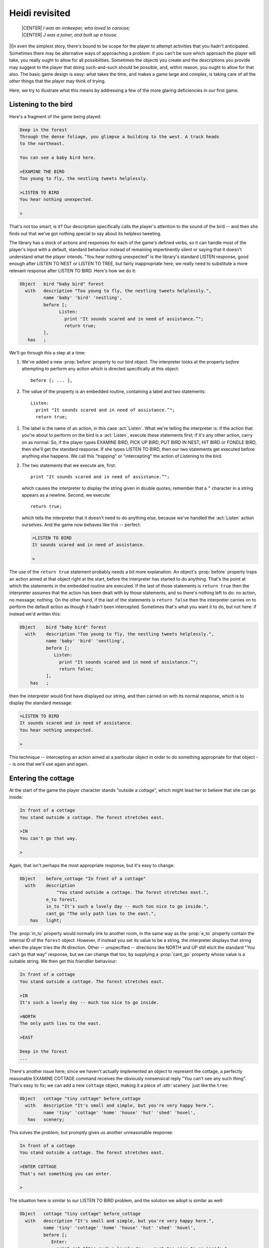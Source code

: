 =================
 Heidi revisited
=================

.. epigraph::

   | |CENTER| *I was an innkeeper, who loved to carouse;*
   | |CENTER| *J was a joiner, and built up a house.*

.. only:: html

  .. image:: /images/picI.png
     :align: left

|I|\n even the simplest story, there's bound to be scope for the player to
attempt activities that you hadn't anticipated.  Sometimes there may be
alternative ways of approaching a problem: if you can't be sure which
approach the player will take, you really ought to allow for all
possibilities.  Sometimes the objects you create and the descriptions you
provide may suggest to the player that doing such-and-such should be
possible, and, within reason, you ought to allow for that also.  The basic
game design is easy: what takes the time, and makes a game large and
complex, is taking care of all the *other* things that the player may think
of trying.

Here, we try to illustrate what this means by addressing a few of the more
glaring deficiencies in our first game.

Listening to the bird
=====================

Here's a fragment of the game being played:

.. code-block:: transcript

   Deep in the forest
   Through the dense foliage, you glimpse a building to the west. A track heads
   to the northeast.

   You can see a baby bird here.

   >EXAMINE THE BIRD
   Too young to fly, the nestling tweets helplessly.

   >LISTEN TO BIRD
   You hear nothing unexpected.

   >

That's not too smart, is it?  Our description specifically calls the
player's attention to the sound of the bird -- and then she finds out that
we've got nothing special to say about its helpless tweeting.

The library has a stock of actions and responses for each of the game's
defined verbs, so it can handle most of the player's input with a default,
standard behaviour instead of remaining impertinently silent or saying that
it doesn't understand what the player intends.  "You hear nothing
unexpected" is the library's standard LISTEN response, good enough after
LISTEN TO NEST or LISTEN TO TREE, but fairly inappropriate here; we really
need to substitute a more relevant response after LISTEN TO BIRD.  Here's
how we do it:

.. code-block:: inform

   Object   bird "baby bird" forest
     with   description "Too young to fly, the nestling tweets helplessly.",
            name 'baby' 'bird' 'nestling',
            before [;
                  Listen:
                    print "It sounds scared and in need of assistance.^";
                    return true;
            ],
      has   ;

We'll go through this a step at a time:

.. Generated by autoindex
.. index::
   pair: before; library property

#. We've added a new :prop:`before` property to our bird object.  The
   interpreter looks at the property *before* attempting to perform any
   action which is directed specifically at this object::

      before [; ... ],

#. The value of the property is an embedded routine, containing a label and
   two statements::

       Listen:
         print "It sounds scared and in need of assistance.^";
         return true;

.. Generated by autoindex
.. index::
   pair: Listen; library action

#. The label is the name of an action, in this case :act:`Listen`.  What
   we're telling the interpreter is: if the action that you're about to
   perform on the bird is a :act:`Listen`, execute these statements first;
   if it's any other action, carry on as normal.  So, if the player types
   EXAMINE BIRD, PICK UP BIRD, PUT BIRD IN NEST, HIT BIRD or FONDLE BIRD,
   then she'll get the standard response.  If she types LISTEN TO BIRD,
   then our two statements get executed before anything else happens.  We
   call this "trapping" or "intercepting" the action of Listening to the
   bird.

#. The two statements that we execute are, first::

       print "It sounds scared and in need of assistance.^";

   which causes the interpreter to display the string given in double
   quotes; remember that a ``^`` character in a string appears as a
   newline.  Second, we execute::

       return true;

   which tells the interpreter that it doesn't need to do anything else,
   because we've handled the :act:`Listen` action ourselves.  And the game
   now behaves like this -- perfect:

   .. code-block:: transcript

      >LISTEN TO BIRD
      It sounds scared and in need of assistance.

      >

The use of the ``return true`` statement probably needs a bit more
explanation.  An object's :prop:`before` property traps an action aimed at
that object right at the start, before the interpreter has started to do
anything.  That's the point at which the statements in the embedded routine
are executed.  If the last of those statements is ``return true`` then the
interpreter assumes that the action has been dealt with by those
statements, and so there's nothing left to do: no action, no message;
nothing.  On the other hand, if the last of the statements is ``return
false`` then the interpreter carries on to perform the default action as
though it hadn't been intercepted.  Sometimes that's what you want it to
do, but not here: if instead we'd written this:

.. code-block:: inform

   Object    bird "baby bird" forest
     with    description "Too young to fly, the nestling tweets helplessly.",
             name 'baby' 'bird' 'nestling',
             before [;
                Listen:
                  print "It sounds scared and in need of assistance.^";
                  return false;
             ],
       has   ;

then the interpreter would first have displayed our string, and then
carried on with its normal response, which is to display the standard
message:

.. code-block:: transcript

   >LISTEN TO BIRD
   It sounds scared and in need of assistance.
   You hear nothing unexpected.

   >

This technique -- intercepting an action aimed at a particular object in
order to do something appropriate for that object -- is one that we'll use
again and again.

Entering the cottage
====================

At the start of the game the player character stands "outside a cottage",
which might lead her to believe that she can go inside:

.. code-block:: transcript

   In front of a cottage
   You stand outside a cottage. The forest stretches east.

   >IN
   You can't go that way.

   >

Again, that isn't perhaps the most appropriate response, but it's easy to
change:

.. code-block:: inform

   Object    before_cottage "In front of a cottage"
     with    description
                 "You stand outside a cottage. The forest stretches east.",
             e_to forest,
             in_to "It's such a lovely day -- much too nice to go inside.",
             cant_go "The only path lies to the east.",
       has   light;

The :prop:`in_to` property would normally link to another room, in the same
way as the :prop:`e_to` property contain the internal ID of the ``forest``
object.  However, if instead you set its value to be a string, the
interpreter displays that string when the player tries the IN direction.
Other -- unspecified -- directions like NORTH and UP still elicit the
standard "You can't go that way" response, but we can change that too, by
supplying a :prop:`cant_go` property whose value is a suitable string.  We
then get this friendlier behaviour:

.. code-block:: transcript

   In front of a cottage
   You stand outside a cottage. The forest stretches east.

   >IN
   It's such a lovely day -- much too nice to go inside.

   >NORTH
   The only path lies to the east.

   >EAST

   Deep in the forest
   ...

There's another issue here; since we haven't actually implemented an object
to represent the cottage, a perfectly reasonable EXAMINE COTTAGE command
receives the obviously nonsensical reply "You can't see any such thing".
That's easy to fix; we can add a new ``cottage`` object, making it a piece
of :attr:`scenery` just like the ``tree``:

.. code-block:: inform

   Object   cottage "tiny cottage" before_cottage
     with   description "It's small and simple, but you're very happy here.",
            name 'tiny' 'cottage' 'home' 'house' 'hut' 'shed' 'hovel',
      has   scenery;

This solves the problem, but promptly gives us another unreasonable
response:

.. code-block:: transcript

   In front of a cottage
   You stand outside a cottage. The forest stretches east.

   >ENTER COTTAGE
   That's not something you can enter.

   >

The situation here is similar to our LISTEN TO BIRD problem, and the
solution we adopt is similar as well:

.. code-block:: inform

   Object   cottage "tiny cottage" before_cottage
     with   description "It's small and simple, but you're very happy here.",
            name 'tiny' 'cottage' 'home' 'house' 'hut' 'shed' 'hovel',
            before [;
               Enter:
                 print_ret "It's such a lovely day -- much too nice to go inside.";
            ],
      has   scenery;

We use a :prop:`before` property to intercept the :act:`Enter` action
applied to the cottage object, so that we can display a more appropriate
message.  This time, however, we've done it using one statement rather than
two.  It turns out that the sequence "``print`` a string which ends with a
newline character, and then ``return true``" is so frequently needed that
there's a special statement which does it all.  That is, this single
statement (where you'll note that the string *doesn't* need to end in
``^``)::

     print_ret "It's such a lovely day -- much too nice to go inside.";

works exactly the same as this pair of statements::

     print "It's such a lovely day -- much too nice to go inside.^";
     return true;

We could have used the shorter form when handling LISTEN TO BIRD, and we
*will* use it from now on.

Climbing the tree
=================

In the clearing, holding the nest and looking at the tree, the player is
meant to type UP.  Just as likely, though, she'll try CLIMB TREE (which
currently gives the completely misleading response "I don't think much is
to be achieved by that").  Yet another opportunity to use a :prop:`before`
property, but now with a difference.

.. code-block:: inform

   Object   tree "tall sycamore tree" clearing
     with   description
                 "Standing proud in the middle of the clearing,
                  the stout tree looks easy to climb.",
            name 'tall' 'sycamore' 'tree' 'stout' 'proud',
            before [;
               Climb:
                 PlayerTo(top_of_tree);
                 return true;
            ],
     has    scenery;

This time, when we intercept the :act:`Climb` action applied to the
``tree`` object, it's not in order to display a better message; it's
because we want to move the player character to another room, just as if
she'd typed UP.  Relocating the player character is actually quite a
complex business, but fortunately all of that complexity is hidden: there's
a standard :term:`library routine` to do the job, not one that we've
written, but one that's provided as part of the Inform system.

.. index::
   single: arguments (of a routine)

You'll remember that, when we first mentioned routines (see
:ref:`standalone-routines`), we used the example of ``Initialise()`` and
said that "the routine's name followed by opening and closing parentheses
is all that it takes to call a routine".  That was true for
``Initialise()``, but not quite the whole story.  To move the player
character, we've got to specify where we want her to go, and we do that by
supplying the internal ID of the destination room within the opening and
closing parentheses.  That is, instead of just ``PlayerTo()`` we call
``PlayerTo(top_of_tree)``, and we describe ``top_of_tree`` as the routine's
:term:`argument`.

Although we've moved the player character to another room, we're still in
the middle of the intercepted :act:`Climb` action.  As previously, we need
to tell the interpreter that we've dealt with the action, and so we don't
want the standard rejection message to be displayed.  The ``return true``
statement does that, as usual.

Dropping objects from the tree
==============================

In a normal room like the ``forest`` or the ``clearing``, the player can
DROP something she's carrying and it'll effectively fall to the ground at
her feet.  Simple, convenient, predictable -- except when the player is at
the top of the tree.  Should she DROP something from up there, having it
land nearby might seem a bit improbable; much more likely that it would
fall to the clearing below.

.. Generated by autoindex
.. index::
   pair: Drop; library action

It looks like we might want to intercept the :act:`Drop` action, but not
quite in the way we've been doing up until now.  For one thing, we don't
want to complicate the definitions of the ``bird`` and the ``nest`` and any
other objects we may introduce: much better to find a general solution that
will work for all objects.  And second, we need to recognise that not all
objects are droppable; the player can't, for example, DROP THE BRANCH.

The best approach to the second problem is to intercept the :act:`Drop`
action *after* it has occurred, rather than beforehand.  That way, we let
the library take care of objects which aren't being held or which can't be
dropped, and only become involved once a :act:`Drop` has been successful.
And the best approach to the first problem is to do this particular
interception not on an object-by-object basis, as we have been doing so
far, but instead for every :act:`Drop` which takes place in our troublesome
``top_of_tree`` room.  This is what we have to write:

.. code-block:: inform

   Object   top_of_tree "At the top of the tree"
     with   description "You cling precariously to the trunk.",
            d_to clearing,
            after [;
               Drop:
                 move noun to clearing;
                 return false;
            ],
      has   light;

Let's again take it a step at a time:

.. Generated by autoindex
.. index::
   pair: after; library property

#. We've added a new :prop:`after` property to our ``top_of_tree`` object.
   The interpreter looks at the property *subsequent to* performing any
   action in this room::

       after [; ... ],

#. The value of the property is an embedded routine, containing a label and
   two statements::

       Drop:
         move noun to clearing;
         return false;

#. The label is the name of an action, in this case :act:`Drop`.  What
   we're telling the interpreter is: if the action that you've just
   performed here is a :act:`Drop`, execute these statements before telling
   the player what you've done; if it's any other action, carry on as
   normal.

#. The two statements that we execute are first::

       move noun to clearing;

   which takes the object which has just been moved from the :var:`player`
   object to the ``top_of_tree`` object (by the successful :act:`Drop`
   action) and moves it again so that its parent becomes the ``clearing``
   object.  That :var:`noun` is a library variable that always contains the
   internal ID of the object which is the target of the current action.  If
   the player types DROP NEST, :var:`noun` contains the internal ID of the
   ``nest`` object; if she types DROP NESTLING then :var:`noun` contains
   the internal ID of the ``bird`` object.  Second, we execute::

       return false;

   which tells the interpreter that it should now let the player know
   what's happened.  Here's the result of all this:

   .. code-block:: transcript

      At the top of the tree
      You cling precariously to the trunk.

      You can see a wide firm bough here.

      >DROP NEST
      Dropped.

      >LOOK

      At the top of the tree
      You cling precariously to the trunk.

      You can see a wide firm bough here.

      >DOWN

      A forest clearing
      A tall sycamore stands in the middle of this clearing. The path winds
      southwest through the trees.

      You can see a bird's nest (in which is a baby bird) here.

      >

Of course, you might think that the standard message "Dropped" is slightly
unhelpful in these non-standard circumstances.  If you prefer to hint at
what's just happened, you could use this alternative solution:

.. code-block:: inform

   Object   top_of_tree "At the top of the tree"
     with   description "You cling precariously to the trunk.",
            d_to clearing,
            after [;
               Drop:
                 move noun to clearing;
                 print_ret "Dropped... to the ground far below.";
            ],
     has    light;

The ``print_ret`` statement does two things for us: displays a more
informative message, and returns :const:`true` to tell the interpreter that
there's no need to let the player know what's happened -- we've handled
that ourselves.

Is the bird in the nest?
========================

The game ends when the player character puts the nest onto the branch.  Our
assumption here is that the bird is inside the nest, but this might not be
so; the player may have first taken up the bird and then gone back for the
nest, or vice versa.  It would be better not to end the game until we'd
checked for the bird actually being in the nest; fortunately, that's easy
to do:

.. code-block:: inform

   Object   branch "wide firm bough" top_of_tree
     with   description "It's flat enough to support a small object.",
            name 'wide' 'firm' 'flat' 'bough' 'branch',
            each_turn [; if (bird in nest && nest in branch) deadflag = 2; ],
      has   static supporter;

The extended ``if`` statement::

    if (bird in nest && nest in branch) deadflag = 2;

.. Generated by autoindex
.. index::
   pair: deadflag; library variable

should now be read as: "Test whether the ``bird`` is currently in (or on)
the ``nest``, *and* whether the ``nest`` is currently on (or in) the
``branch``; if both parts are :const:`true`, set the value of
:var:`deadflag` to 2; otherwise, do nothing".

Summing up
==========

You should by now have some appreciation of the need not only to handle the
obvious actions which were at the forefront of your mind when designing the
game, but also as many as you can of the other possible ways that a player
may choose to interact with the objects presented to her.  Some of those
ways will be highly intelligent, some downright dumb; in either case you
should try to ensure that the game's response is at least sensible, even
when you're telling the player "sorry, you can't do that".

The new topics that we've encountered here include these:

Object properties
-----------------

.. Generated by autoindex
.. index::
   pair: before; library property

Objects can have a :prop:`before` property -- if there is one, the
interpreter looks at it *before* performing an action which in some way
involves that object.  Similarly, you can provide an :prop:`after`
property, which the interpreter looks at *after* performing an action but
before telling the player what's happened.  Both :prop:`before` and
:prop:`after` properties can be used not only with tangible objects like
the ``bird``, ``cottage`` and ``tree`` (when they intercept actions aimed
at that particular object) but also with rooms (when they intercept actions
aimed at any object in that room).

.. Generated by autoindex
.. index::
   pair: after; library property

The value of each :prop:`before` and :prop:`after` property is an embedded
routine.  If such a routine ends with ``return false``, the interpreter
then carries on with the next stage of the action which has been
intercepted; if it ends with ``return true``, the interpreter does nothing
further for that action.  By combining these possibilities, you can
supplement the work done by a standard action with statements of your own,
or you can replace a standard action completely.

.. Generated by autoindex
.. index::
   pair: cant_go; library property

Previously, we've seen connection properties used with the internal ID of
the room to which they lead.  In this chapter, we showed that the value
could also be a string (explaining why movement in that direction isn't
possible).  Here are examples of both, and also of the :prop:`cant_go`
property which provides just such an explanation for *all* connections that
aren't explicitly listed::

    e_to forest,
    in_to "It's such a lovely day -- much too nice to go inside.",
    cant_go "The only path lies to the east.",

.. _routines-args:

Routines and arguments
----------------------

The library includes a number of useful routines, available to perform
certain common tasks if you require them; there's a list in
:ref:`library-routines`.  We used the ``PlayerTo`` routine, which moves the
player character from her current room to another one -- not necessarily
adjacent to the first room.

.. index::
   single: arguments (of a routine)

When calling ``PlayerTo``, we had to tell the library which room is the
destination.  We did this by supplying that room's internal ID within
parentheses, thus::

    PlayerTo(clearing);

A value given in parentheses like that is called an :term:`argument` of the
routine.  In fact, a routine can have more than one argument; if so,
they're separated by commas.  For example, to move the player character to
a room *without* displaying that room's description, we could have supplied
a second argument::

    PlayerTo(clearing,1);

In this example, the effect of the ``1`` is to prevent the description
being displayed.

Statements
----------

We encountered several new statements:

``return true;``

``return false;``
    We used these at the end of embedded routines to control what the
    interpreter did next.

``print "string";``

``print_ret "string";``
    The ``print`` statement simply displays the string of characters
    represented here by *string*.  The ``print_ret`` statement also does
    that, then outputs a newline character, and finally executes a ``return
    true;``

``if (condition && condition ) ...``
    We extended the simple ``if`` statement that we met before.  The ``&&``
    (to be read as "and") is an operator commonly used when testing for
    more than one condition at the same time.  It means "if this condition
    is true *and* this condition is also true *and* ..."  There's also a
    ``||`` operator, to be read as "or", and a "not" operator ``~~``, which
    turns true into false and vice versa.

    .. note::

       In addition, there are ``&``, ``|`` and ``~`` operators, but they do
       a rather different job and are much less common.  Take care not to
       get them confused.

``move obj_id to parent_obj_id;``
     The ``move`` statement rearranges the object tree, by making the first
     ``obj_id`` a child of the ``parent_obj_id``.

.. rubric:: Actions

.. Generated by autoindex
.. index::
   pair: Climb; library action
   pair: Drop; library action
   pair: Enter; library action
   pair: Listen; library action

We've talked a lot about intercepting actions like :act:`Listen`,
:act:`Enter`, :act:`Climb` and :act:`Drop`.  An action is a generalised
representation of something to be done, determined by the verb which the
player types.  For example, the verbs HEAR and LISTEN are ways of saying
much the same thing, and so both result in the same action: :act:`Listen`.
Similarly, verbs like ENTER, GET INTO, SIT ON and WALK INSIDE all lead to
an action of :act:`Enter`, CLIMB and SCALE lead to Climb, and DISCARD,
DROP, PUT DOWN and THROW all lead to :act:`Drop`.  This makes life much
easier for the designer; although Inform defines quite a lot of actions,
there are many fewer than there are ways of expressing those same actions
using English verbs.

.. Generated by autoindex
.. index::
   pair: action; library variable
   pair: second; library variable

Each action is represented internally by a number, and the value of the
current action is stored in a library variable called, erm, :var:`action`.
Two more variables are also useful here: :var:`noun` holds the internal ID
of the object which is the focus of the action, and :var:`second` holds the
internal ID of the secondary object (if there is one).  Here are some
examples of these:

===============================    ======     =======   =======
Player types                       action     noun      second
-------------------------------    ------     -------   -------
LISTEN                             Listen     nothing   nothing
LISTEN TO THE BIRD                 Listen     bird      nothing
PICK UP THE BIRD                   Take       bird      nothing
PUT BIRD IN NEST                   Insert     bird      nest
DROP THE NEST                      Drop       nest      nothing
PUT NEST ON BRANCH                 PutOn      nest      branch
===============================    ======     =======   =======

.. Generated by autoindex
.. index::
   pair: false; library constant
   pair: true; library constant

The value ``nothing`` is a built-in constant (like :const:`true` and
:const:`false`) which means, well, there isn't any object to refer to.
There's a list of standard library actions in :ref:`group-1-actions`,
:ref:`group-2-actions` and :ref:`group-3-actions`.

We've now reached the end of our first game.  In these three chapters we've
shown you the basic principles on which almost all games are based, and
introduced you to many of the components that you'll need when creating
more interesting IF.  We suggest that you take one last look at the source
code (see :doc:`/appendices/b`), and then move on to the next stage.
